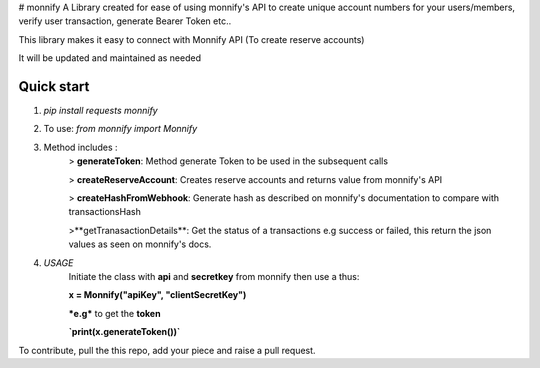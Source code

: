 # monnify
A Library created for ease of using monnify\'s API to create unique account numbers for your users/members, verify user transaction, generate Bearer Token etc..

This library makes it easy to connect with Monnify API (To create reserve accounts)

It will be updated and maintained as needed

Quick start
-----------
1. `pip install requests monnify`

2. To use:  `from monnify import Monnify`

3. Method includes :
	> **generateToken**: Method generate Token to be used in the subsequent calls

	> **createReserveAccount**: Creates reserve accounts and returns value from monnify's API

	> **createHashFromWebhook**: Generate hash as described on monnify's documentation to compare with transactionsHash

	>**getTranasactionDetails**: Get the status of a transactions e.g success or failed, this return the json values as seen on monnify's docs.
	
4. *USAGE*
	Initiate the class with **api** and **secretkey** from monnify then use a thus:

	**x = Monnify("apiKey", "clientSecretKey")**

	***e.g*** to get the **token**

	**`print(x.generateToken())`**

To contribute, pull the this repo, add your piece and raise a pull request.
	
